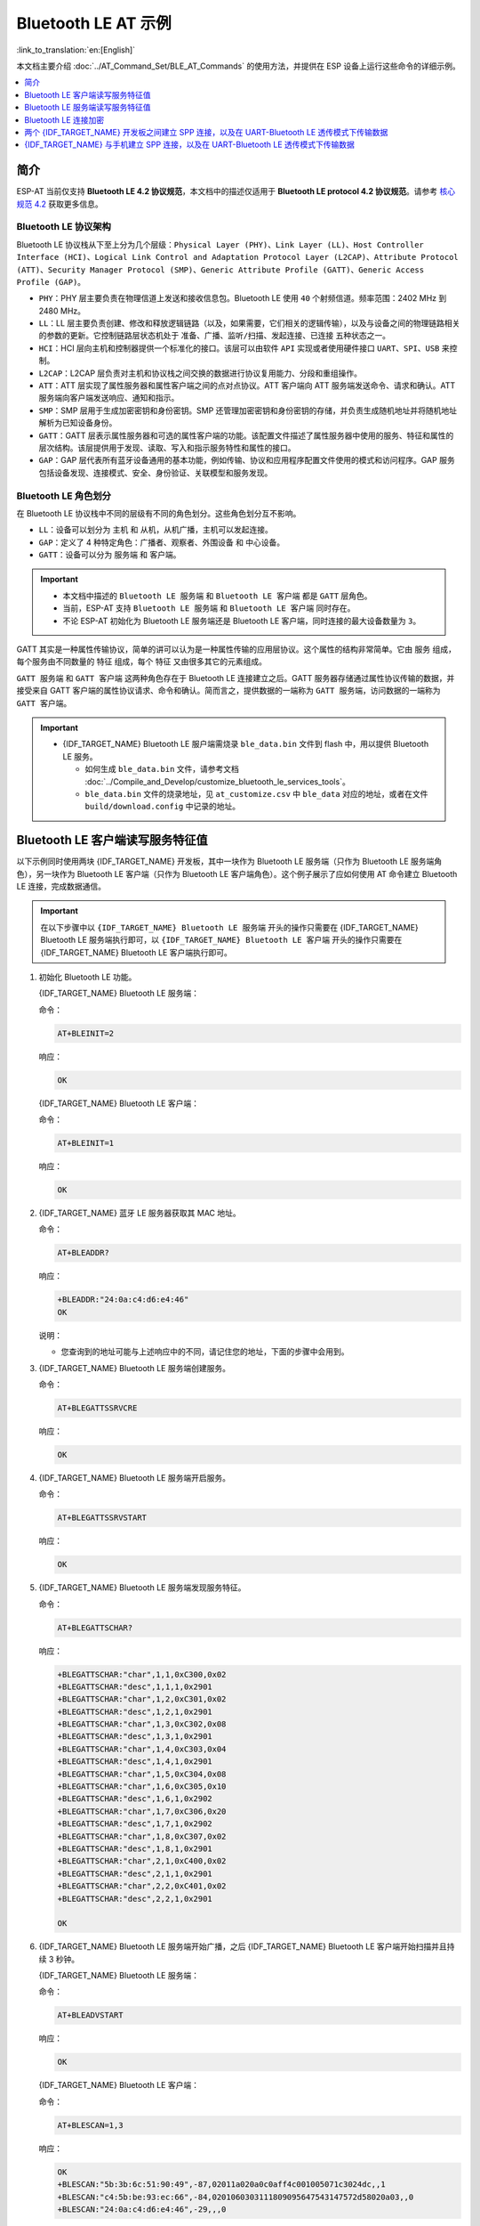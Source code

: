 Bluetooth LE AT 示例
=================================

:link_to_translation:`en:[English]`

本文档主要介绍 :doc:`../AT_Command_Set/BLE_AT_Commands` 的使用方法，并提供在 ESP 设备上运行这些命令的详细示例。

.. contents::
   :local:
   :depth: 1

简介
------------

ESP-AT 当前仅支持 **Bluetooth LE 4.2 协议规范**，本文档中的描述仅适用于 **Bluetooth LE protocol 4.2 协议规范**。请参考 `核心规范 4.2 <https://www.bluetooth.com/specifications/specs/core-specification-4-2/>`__ 获取更多信息。

Bluetooth LE 协议架构
^^^^^^^^^^^^^^^^^^^^^^^^^^^^^^^^^^^

Bluetooth LE 协议栈从下至上分为几个层级：``Physical Layer (PHY)``、``Link Layer (LL)``、``Host Controller Interface (HCI)``、``Logical Link Control and Adaptation Protocol Layer (L2CAP)``、``Attribute Protocol (ATT)``、``Security Manager Protocol (SMP)``、``Generic Attribute Profile (GATT)``、``Generic Access Profile (GAP)``。

- ``PHY``：PHY 层主要负责在物理信道上发送和接收信息包。Bluetooth LE 使用 ``40`` 个射频信道。频率范围：2402 MHz 到 2480 MHz。
- ``LL``：LL 层主要负责创建、修改和释放逻辑链路（以及，如果需要，它们相关的逻辑传输），以及与设备之间的物理链路相关的参数的更新。它控制链路层状态机处于 ``准备``、``广播``、``监听/扫描``、``发起连接``、``已连接`` 五种状态之一。
- ``HCI``：HCI 层向主机和控制器提供一个标准化的接口。该层可以由软件 ``API`` 实现或者使用硬件接口 ``UART``、``SPI``、``USB`` 来控制。
- ``L2CAP``：L2CAP 层负责对主机和协议栈之间交换的数据进行协议复用能力、分段和重组操作。
- ``ATT``：ATT 层实现了属性服务器和属性客户端之间的点对点协议。ATT 客户端向 ATT 服务端发送命令、请求和确认。ATT 服务端向客户端发送响应、通知和指示。
- ``SMP``：SMP 层用于生成加密密钥和身份密钥。SMP 还管理加密密钥和身份密钥的存储，并负责生成随机地址并将随机地址解析为已知设备身份。
- ``GATT``：GATT 层表示属性服务器和可选的属性客户端的功能。该配置文件描述了属性服务器中使用的服务、特征和属性的层次结构。该层提供用于发现、读取、写入和指示服务特性和属性的接口。
- ``GAP``：GAP 层代表所有蓝牙设备通用的基本功能，例如传输、协议和应用程序配置文件使用的模式和访问程序。GAP 服务包括设备发现、连接模式、安全、身份验证、关联模型和服务发现。

Bluetooth LE 角色划分
^^^^^^^^^^^^^^^^^^^^^^^^^^^^^

在 Bluetooth LE 协议栈中不同的层级有不同的角色划分。这些角色划分互不影响。

- ``LL``：设备可以划分为 ``主机`` 和 ``从机``，从机广播，主机可以发起连接。
- ``GAP``：定义了 4 种特定角色：``广播者``、``观察者``、``外围设备`` 和 ``中心设备``。
- ``GATT``：设备可以分为 ``服务端`` 和 ``客户端``。

.. Important::

  - 本文档中描述的 ``Bluetooth LE 服务端`` 和 ``Bluetooth LE 客户端`` 都是 ``GATT`` 层角色。
  - 当前，ESP-AT 支持 ``Bluetooth LE 服务端`` 和 ``Bluetooth LE 客户端`` 同时存在。
  - 不论 ESP-AT 初始化为 Bluetooth LE 服务端还是 Bluetooth LE 客户端，同时连接的最大设备数量为 ``3``。

GATT 其实是一种属性传输协议，简单的讲可以认为是一种属性传输的应用层协议。这个属性的结构非常简单。它由 ``服务`` 组成，每个服务由不同数量的 ``特征`` 组成，每个 ``特征`` 又由很多其它的元素组成。

``GATT 服务端`` 和 ``GATT 客户端`` 这两种角色存在于 Bluetooth LE 连接建立之后。GATT 服务器存储通过属性协议传输的数据，并接受来自 GATT 客户端的属性协议请求、命令和确认。简而言之，提供数据的一端称为 ``GATT 服务端``，访问数据的一端称为 ``GATT 客户端``。

.. Important::

  - {IDF_TARGET_NAME} Bluetooth LE 服户端需烧录 ``ble_data.bin`` 文件到 flash 中，用以提供 Bluetooth LE 服务。

    - 如何生成 ``ble_data.bin`` 文件，请参考文档 :doc:`../Compile_and_Develop/customize_bluetooth_le_services_tools`。
    - ``ble_data.bin`` 文件的烧录地址，见 ``at_customize.csv`` 中 ``ble_data`` 对应的地址，或者在文件 ``build/download.config`` 中记录的地址。

Bluetooth LE 客户端读写服务特征值
------------------------------------------

以下示例同时使用两块 {IDF_TARGET_NAME} 开发板，其中一块作为 Bluetooth LE 服务端（只作为 Bluetooth LE 服务端角色），另一块作为 Bluetooth LE 客户端（只作为 Bluetooth LE 客户端角色）。这个例子展示了应如何使用 AT 命令建立 Bluetooth LE 连接，完成数据通信。

.. Important::

  在以下步骤中以 ``{IDF_TARGET_NAME} Bluetooth LE 服务端`` 开头的操作只需要在 {IDF_TARGET_NAME} Bluetooth LE 服务端执行即可，以 ``{IDF_TARGET_NAME} Bluetooth LE 客户端`` 开头的操作只需要在 {IDF_TARGET_NAME} Bluetooth LE 客户端执行即可。

#. 初始化 Bluetooth LE 功能。

   {IDF_TARGET_NAME} Bluetooth LE 服务端：

   命令：

   .. code-block:: none

     AT+BLEINIT=2

   响应：
  
   .. code-block:: none

     OK

   {IDF_TARGET_NAME} Bluetooth LE 客户端：

   命令：

   .. code-block:: none

     AT+BLEINIT=1

   响应：
  
   .. code-block:: none

     OK

#. {IDF_TARGET_NAME} 蓝牙 LE 服务器获取其 MAC 地址。

   命令：

   .. code-block:: none

     AT+BLEADDR?

   响应：

   .. code-block:: none

     +BLEADDR:"24:0a:c4:d6:e4:46"
     OK

   说明：

   - 您查询到的地址可能与上述响应中的不同，请记住您的地址，下面的步骤中会用到。

#. {IDF_TARGET_NAME} Bluetooth LE 服务端创建服务。

   命令：

   .. code-block:: none

     AT+BLEGATTSSRVCRE

   响应：

   .. code-block:: none

     OK

#. {IDF_TARGET_NAME} Bluetooth LE 服务端开启服务。

   命令：

   .. code-block:: none

     AT+BLEGATTSSRVSTART

   响应：

   .. code-block:: none

     OK

#. {IDF_TARGET_NAME} Bluetooth LE 服务端发现服务特征。

   命令：

   .. code-block:: none

     AT+BLEGATTSCHAR?

   响应：

   .. code-block:: none

     +BLEGATTSCHAR:"char",1,1,0xC300,0x02
     +BLEGATTSCHAR:"desc",1,1,1,0x2901
     +BLEGATTSCHAR:"char",1,2,0xC301,0x02
     +BLEGATTSCHAR:"desc",1,2,1,0x2901
     +BLEGATTSCHAR:"char",1,3,0xC302,0x08
     +BLEGATTSCHAR:"desc",1,3,1,0x2901
     +BLEGATTSCHAR:"char",1,4,0xC303,0x04
     +BLEGATTSCHAR:"desc",1,4,1,0x2901
     +BLEGATTSCHAR:"char",1,5,0xC304,0x08
     +BLEGATTSCHAR:"char",1,6,0xC305,0x10
     +BLEGATTSCHAR:"desc",1,6,1,0x2902
     +BLEGATTSCHAR:"char",1,7,0xC306,0x20
     +BLEGATTSCHAR:"desc",1,7,1,0x2902
     +BLEGATTSCHAR:"char",1,8,0xC307,0x02
     +BLEGATTSCHAR:"desc",1,8,1,0x2901
     +BLEGATTSCHAR:"char",2,1,0xC400,0x02
     +BLEGATTSCHAR:"desc",2,1,1,0x2901
     +BLEGATTSCHAR:"char",2,2,0xC401,0x02
     +BLEGATTSCHAR:"desc",2,2,1,0x2901

     OK

#. {IDF_TARGET_NAME} Bluetooth LE 服务端开始广播，之后 {IDF_TARGET_NAME} Bluetooth LE 客户端开始扫描并且持续 3 秒钟。

   {IDF_TARGET_NAME} Bluetooth LE 服务端：

   命令：

   .. code-block:: none

     AT+BLEADVSTART

   响应：

   .. code-block:: none

     OK

   {IDF_TARGET_NAME} Bluetooth LE 客户端：

   命令：

   .. code-block:: none

     AT+BLESCAN=1,3

   响应：

   .. code-block:: none

     OK
     +BLESCAN:"5b:3b:6c:51:90:49",-87,02011a020a0c0aff4c001005071c3024dc,,1
     +BLESCAN:"c4:5b:be:93:ec:66",-84,0201060303111809095647543147572d58020a03,,0
     +BLESCAN:"24:0a:c4:d6:e4:46",-29,,,0

   说明：

   - 您的扫描结果可能与上述响应中的不同。

#. 建立 Bluetooth LE 连接。

   {IDF_TARGET_NAME} Bluetooth LE 客户端：

   命令：

   .. code-block:: none

     AT+BLECONN=0,"24:0a:c4:d6:e4:46"

   响应：

   .. code-block:: none

     +BLECONN:0,"24:0a:c4:d6:e4:46"
     
     OK

   说明：

   - 输入上述命令时，请使用您的 ESP Bluetooth LE 服务端地址。
   - 如果 Bluetooth LE 连接成功，则会提示 ``+BLECONN:0,"24:0a:c4:d6:e4:46``。
   - 如果 Bluetooth LE 连接失败，则会提示 ``+BLECONN:0,-1``。

#. {IDF_TARGET_NAME} Bluetooth LE 客户端发现服务。

   命令：

   .. code-block:: none

     AT+BLEGATTCPRIMSRV=0

   响应：

   .. code-block:: none

     +BLEGATTCPRIMSRV:0,1,0x1801,1
     +BLEGATTCPRIMSRV:0,2,0x1800,1
     +BLEGATTCPRIMSRV:0,3,0xA002,1
     +BLEGATTCPRIMSRV:0,4,0xA003,1

    OK

   说明：

   - {IDF_TARGET_NAME} Bluetooth LE 客户端查询服务的结果，比 {IDF_TARGET_NAME} Bluetooth LE 服户端查询服务的结果多两个默认服务（UUID: 0x1800 和 0x1801），这是正常现象。正因如此，对于同一服务，{IDF_TARGET_NAME} Bluetooth LE 客户端查询的 <srv_index> 值等于 {IDF_TARGET_NAME} Bluetooth LE 服户端查询的 <srv_index> 值 + 2。例如上述示例中的服务 0xA002，当前在 {IDF_TARGET_NAME} Bluetooth LE 客户端查询到的 <srv_index> 为 3，如果在 {IDF_TARGET_NAME} Bluetooth LE 服户端通过 :ref:`AT+BLEGATTSSRV? <cmd-GSSRV>` 命令查询，则 <srv_index> 为 1。

#. {IDF_TARGET_NAME} Bluetooth LE 客户端发现特征值。

   命令：

   .. code-block:: none

     AT+BLEGATTCCHAR=0,3

   响应：

   .. code-block:: none

     +BLEGATTCCHAR:"char",0,3,1,0xC300,0x02
     +BLEGATTCCHAR:"desc",0,3,1,1,0x2901
     +BLEGATTCCHAR:"char",0,3,2,0xC301,0x02
     +BLEGATTCCHAR:"desc",0,3,2,1,0x2901
     +BLEGATTCCHAR:"char",0,3,3,0xC302,0x08
     +BLEGATTCCHAR:"desc",0,3,3,1,0x2901
     +BLEGATTCCHAR:"char",0,3,4,0xC303,0x04
     +BLEGATTCCHAR:"desc",0,3,4,1,0x2901
     +BLEGATTCCHAR:"char",0,3,5,0xC304,0x08
     +BLEGATTCCHAR:"char",0,3,6,0xC305,0x10
     +BLEGATTCCHAR:"desc",0,3,6,1,0x2902
     +BLEGATTCCHAR:"char",0,3,7,0xC306,0x20
     +BLEGATTCCHAR:"desc",0,3,7,1,0x2902
     +BLEGATTCCHAR:"char",0,3,8,0xC307,0x02
     +BLEGATTCCHAR:"desc",0,3,8,1,0x2901
     
     OK

#. {IDF_TARGET_NAME} Bluetooth LE 客户端读取一个特征值。

   命令：

   .. code-block:: none

     AT+BLEGATTCRD=0,3,1

   响应：

   .. code-block:: none

     +BLEGATTCRD:0,1,0

     OK

   说明：

   - 请注意目标特征值必须要有读权限。
   - 如果 {IDF_TARGET_NAME} Bluetooth LE 客户端读取特征成功，{IDF_TARGET_NAME} Bluetooth LE 服务端则会提示 ``+READ:0,"7c:df:a1:b3:8d:de"``。

#. {IDF_TARGET_NAME} Bluetooth LE 客户端写一个特征值。

   命令：

   .. code-block:: none

     AT+BLEGATTCWR=0,3,3,,2

   响应：

   .. code-block:: none

     >

   符号 ``>`` 表示 AT 准备好接收串口数据，此时您可以输入数据，当数据长度达到参数 ``<length>`` 的值时，执行写入操作。

   .. code-block:: none

     OK

   说明：

   - 如果 {IDF_TARGET_NAME} Bluetooth LE 客户端写特征描述符成功，{IDF_TARGET_NAME} Bluetooth LE 服务端则会提示 ``+WRITE:<conn_index>,<srv_index>,<char_index>,[<desc_index>],<len>,<value>``。

#. Indicate 一个特征值。

   {IDF_TARGET_NAME} Bluetooth LE 客户端：

   命令：

   .. code-block:: none

     AT+BLEGATTCWR=0,3,7,1,2

   响应：

   .. code-block:: none

     >

   符号 ``>`` 表示 AT 准备好接收串口数据，此时您可以输入数据，当数据长度达到参数 ``<length>`` 的值时，执行写入操作。

   为了接收 {IDF_TARGET_NAME} Bluetooth LE 服务端发送过来的数据（通过 ``notify`` 方式或者 ``indicate`` 方式），{IDF_TARGET_NAME} Bluetooth LE 客户端需要提前向服务端注册。对于 ``notify`` 方式，需要写入值 ``0x0001``，对于 ``indicate`` 方式，需要写入值 ``0x0002``。在本例中写入 ``0x0002`` 来使用 ``indicate`` 方式。

   .. code-block:: none

     OK

   说明：

   - 如果 {IDF_TARGET_NAME} Bluetooth LE 客户端写特征描述符成功，{IDF_TARGET_NAME} Bluetooth LE 服务端则会提示 ``+WRITE:<conn_index>,<srv_index>,<char_index>,<desc_index>,<len>,<value>``。

   {IDF_TARGET_NAME} Bluetooth LE 服务端：

   命令：

   .. code-block:: none

     AT+BLEGATTSIND=0,1,7,3

   响应：

   .. code-block:: none

     >

   符号 ``>`` 表示 AT 准备好接收串口数据，此时您可以输入数据，当数据长度达到参数 ``<length>`` 的值时，执行 indicate 操作。

   .. code-block:: none

     OK

   说明：

   - 如果 {IDF_TARGET_NAME} Bluetooth LE 客户端接收到 indication, 则会提示 ``+INDICATE:<conn_index>,<srv_index>,<char_index>,<len>,<value>``。
   - 对于同一服务，{IDF_TARGET_NAME} Bluetooth LE 客户端的 <srv_index> 值等于 {IDF_TARGET_NAME} Bluetooth LE 服户端的 <srv_index> 值 + 2，这是正常现象。
   - 对于服务中特征的权限，您可参考文档 :doc:`../Compile_and_Develop/How_to_customize_BLE_services`。

Bluetooth LE 服务端读写服务特征值
------------------------------------------

以下示例同时使用两块 {IDF_TARGET_NAME} 开发板，其中一块作为 Bluetooth LE 服务端（只作为 Bluetooth LE 服务端角色），另一块作为 Bluetooth LE 客户端（只作为 Bluetooth LE 客户端角色）。这个例子展示了应如何建立 Bluetooth LE 连接，以及服务端读写服务特征值和客户端设置，notify 服务特征值。

.. Important::
  步骤中以 ``{IDF_TARGET_NAME} Bluetooth LE 服务端`` 开头的操作只需要在 {IDF_TARGET_NAME} Bluetooth LE 服务端执行即可，以 ``{IDF_TARGET_NAME} Bluetooth LE 客户端`` 开头的操作只需要在 {IDF_TARGET_NAME} Bluetooth LE 客户端执行即可。

#. 初始化 Bluetooth LE 功能。

   {IDF_TARGET_NAME} Bluetooth LE 服务端：

   命令：

   .. code-block:: none

     AT+BLEINIT=2

   响应：

   .. code-block:: none

     OK

   {IDF_TARGET_NAME} Bluetooth LE 客户端：
  
   命令：

   .. code-block:: none

     AT+BLEINIT=1

   响应：

   .. code-block:: none

     OK

#. {IDF_TARGET_NAME} Bluetooth LE 服务端创建服务。

   命令：

   .. code-block:: none

     AT+BLEGATTSSRVCRE

   响应：

   .. code-block:: none

     OK

#. {IDF_TARGET_NAME} Bluetooth LE 服务端开启服务。

   命令：

   .. code-block:: none

     AT+BLEGATTSSRVSTART

   响应：

   .. code-block:: none

     OK

#. {IDF_TARGET_NAME} 蓝牙 LE 服务器获取其 MAC 地址。

   命令：

   .. code-block:: none

     AT+BLEADDR?

   响应：

   .. code-block:: none

     +BLEADDR:"24:0a:c4:d6:e4:46"
     OK

   说明：

   - 您查询到的地址可能与上述响应中的不同，请记住您的地址，下面的步骤中会用到。

#. 设置 Bluetooth LE 广播数据。

   命令：

   .. code-block:: none

     AT+BLEADVDATA="0201060A09457370726573736966030302A0"

   响应：

   .. code-block:: none

     OK

#. {IDF_TARGET_NAME} Bluetooth LE 服务端开始广播。

   命令：

   .. code-block:: none

     AT+BLEADVSTART

   响应：

   .. code-block:: none

     OK

#. {IDF_TARGET_NAME} Bluetooth LE 客户端创建服务。

   命令：

   .. code-block:: none

     AT+BLEGATTSSRVCRE

   响应：

   .. code-block:: none

     OK

#. {IDF_TARGET_NAME} Bluetooth LE 客户端开启服务。

   命令：

   .. code-block:: none

     AT+BLEGATTSSRVSTART

   响应：

   .. code-block:: none

     OK

#. {IDF_TARGET_NAME} Bluetooth LE 客户端获取 Bluetooth LE 地址。

   命令：

   .. code-block:: none

     AT+BLEADDR?

   响应：

   .. code-block:: none

     +BLEADDR:"24:0a:c4:03:a7:4e"
     OK

   说明：

   - 您查询到的地址可能与上述响应中的不同，请记住您的地址，下面的步骤中会用到。

#. {IDF_TARGET_NAME} Bluetooth LE 客户端开始扫描，持续 3 秒。

   命令：

   .. code-block:: none

     AT+BLESCAN=1,3

   响应：

   .. code-block:: none

     OK
     +BLESCAN:"24:0a:c4:d6:e4:46",-78,0201060a09457370726573736966030302a0,,0
     +BLESCAN:"45:03:cb:ac:aa:a0",-62,0201060aff4c001005441c61df7d,,1
     +BLESCAN:"24:0a:c4:d6:e4:46",-26,0201060a09457370726573736966030302a0,,0

   说明：

   - 您的扫描结果可能与上述响应中的不同。

#. 建立 the Bluetooth LE 连接。

   {IDF_TARGET_NAME} Bluetooth LE 客户端：

   命令：

   .. code-block:: none

     AT+BLECONN=0,"24:0a:c4:d6:e4:46"

   响应：

   .. code-block:: none

     +BLECONN:0,"24:0a:c4:d6:e4:46"
     
     OK

   说明：

   - 输入上述命令时，请使用您的 ESP Bluetooth LE 服务端地址。
   - 如果 Bluetooth LE 连接成功，则会提示 ``+BLECONN:0,"24:0a:c4:d6:e4:46``。
   - 如果 Bluetooth LE 连接失败，则会提示 ``+BLECONN:0,-1``。

  {IDF_TARGET_NAME} Bluetooth LE 服务端：

   命令：

   .. code-block:: none

     AT+BLECONN=0,"24:0a:c4:03:a7:4e"

   响应：

   .. code-block:: none
     
     +BLECONN:0,"24:0a:c4:03:a7:4e"

     OK

   说明：

   - 输入上述命令时，请使用您的 ESP Bluetooth LE 客户端地址。
   - 如果 Bluetooth LE 连接成功，则会提示 ``OK``，不会提示 ``+BLECONN:0,"24:0a:c4:03:a7:4e``。
   - 如果 Bluetooth LE 连接失败，则会提示 ``ERROR``，不会提示 ``+BLECONN:0,-1``。

#. {IDF_TARGET_NAME} Bluetooth LE 客户端查询本地服务。

   命令：

   .. code-block:: none

     AT+BLEGATTSSRV?

   响应：

   .. code-block:: none

     +BLEGATTSSRV:1,1,0xA002,1
     +BLEGATTSSRV:2,1,0xA003,1
     
     OK

#. {IDF_TARGET_NAME} Bluetooth LE 客户端发现本地特征。

   命令：

   .. code-block:: none

     AT+BLEGATTSCHAR?

   响应：

   .. code-block:: none

     +BLEGATTSCHAR:"char",1,1,0xC300,0x02
     +BLEGATTSCHAR:"desc",1,1,1,0x2901
     +BLEGATTSCHAR:"char",1,2,0xC301,0x02
     +BLEGATTSCHAR:"desc",1,2,1,0x2901
     +BLEGATTSCHAR:"char",1,3,0xC302,0x08
     +BLEGATTSCHAR:"desc",1,3,1,0x2901
     +BLEGATTSCHAR:"char",1,4,0xC303,0x04
     +BLEGATTSCHAR:"desc",1,4,1,0x2901
     +BLEGATTSCHAR:"char",1,5,0xC304,0x08
     +BLEGATTSCHAR:"char",1,6,0xC305,0x10
     +BLEGATTSCHAR:"desc",1,6,1,0x2902
     +BLEGATTSCHAR:"char",1,7,0xC306,0x20
     +BLEGATTSCHAR:"desc",1,7,1,0x2902
     +BLEGATTSCHAR:"char",1,8,0xC307,0x02
     +BLEGATTSCHAR:"desc",1,8,1,0x2901
     +BLEGATTSCHAR:"char",2,1,0xC400,0x02
     +BLEGATTSCHAR:"desc",2,1,1,0x2901
     +BLEGATTSCHAR:"char",2,2,0xC401,0x02
     +BLEGATTSCHAR:"desc",2,2,1,0x2901

     OK

#. {IDF_TARGET_NAME} Bluetooth LE 服务端发现对端服务。

   命令：

   .. code-block:: none

     AT+BLEGATTCPRIMSRV=0

   响应：

   .. code-block:: none

     +BLEGATTCPRIMSRV:0,1,0x1801,1
     +BLEGATTCPRIMSRV:0,2,0x1800,1
     +BLEGATTCPRIMSRV:0,3,0xA002,1
     +BLEGATTCPRIMSRV:0,4,0xA003,1

    OK

   说明：

   - {IDF_TARGET_NAME} Bluetooth LE 服务端查询服务的结果，比 {IDF_TARGET_NAME} Bluetooth LE 客户端查询服务的结果多两个默认服务（UUID: 0x1800 和 0x1801）。正因如此，对于同一服务，{IDF_TARGET_NAME} Bluetooth LE 服务端查询的 <srv_index> 值等于 {IDF_TARGET_NAME} Bluetooth LE 客户端查询的 <srv_index> 值 + 2。例如，上述示例中的服务 0xA002，当前在 {IDF_TARGET_NAME} Bluetooth LE 服务端查询到的 <srv_index> 为 3，如果在 {IDF_TARGET_NAME} Bluetooth LE 服务端通过 :ref:`AT+BLEGATTSSRV? <cmd-GSSRV>` 命令查询，则 <srv_index> 为 1。

#. {IDF_TARGET_NAME} Bluetooth LE 服务端发现对端特征。

   命令：

   .. code-block:: none

     AT+BLEGATTCCHAR=0,3

   响应：

   .. code-block:: none

     +BLEGATTCCHAR:"char",0,3,1,0xC300,0x02
     +BLEGATTCCHAR:"desc",0,3,1,1,0x2901
     +BLEGATTCCHAR:"char",0,3,2,0xC301,0x02
     +BLEGATTCCHAR:"desc",0,3,2,1,0x2901
     +BLEGATTCCHAR:"char",0,3,3,0xC302,0x08
     +BLEGATTCCHAR:"desc",0,3,3,1,0x2901
     +BLEGATTCCHAR:"char",0,3,4,0xC303,0x04
     +BLEGATTCCHAR:"desc",0,3,4,1,0x2901
     +BLEGATTCCHAR:"char",0,3,5,0xC304,0x08
     +BLEGATTCCHAR:"char",0,3,6,0xC305,0x10
     +BLEGATTCCHAR:"desc",0,3,6,1,0x2902
     +BLEGATTCCHAR:"char",0,3,7,0xC306,0x20
     +BLEGATTCCHAR:"desc",0,3,7,1,0x2902
     +BLEGATTCCHAR:"char",0,3,8,0xC307,0x02
     +BLEGATTCCHAR:"desc",0,3,8,1,0x2901
     
     OK

#. {IDF_TARGET_NAME} Bluetooth LE 客户端设置服务特征值。

   选择支持写操作的服务特征（characteristic）去设置服务特征值。

   命令：

   .. code-block:: none

     AT+BLEGATTSSETATTR=1,8,,1

   响应：

   .. code-block:: none

     >

   命令：

   .. code-block:: none

     写入一个字节 ``9``

   响应：

   .. code-block:: none

     OK

#. {IDF_TARGET_NAME} Bluetooth LE 服务端读服务特征值。

   命令：

   .. code-block:: none

     AT+BLEGATTCRD=0,3,8,

   响应：

   .. code-block:: none

     +BLEGATTCRD:0,1,9

     OK

#. {IDF_TARGET_NAME} Bluetooth LE 服务端写服务特征值。

   选择支持写操作的服务特性写入特性。

   命令：

   .. code-block:: none

     AT+BLEGATTCWR=0,3,6,1,2

   响应：

   .. code-block:: none

     >
  
   命令：

   .. code-block:: none

     写入2个字节 ``12``

   响应：

   .. code-block:: none

     OK

   说明：

   - 如果 Bluetooth LE 服务端写服务特征值成功后，Bluetooth LE 客户端则会提示 ``+WRITE:0,1,6,1,2,12``。

#. {IDF_TARGET_NAME} Bluetooth LE 客户端 notify 服务特征值

   命令：

   .. code-block:: none

     AT+BLEGATTSNTFY=0,1,6,10

   响应：

   .. code-block:: none

     >

   命令：

   .. code-block:: none

     写入 ``1234567890`` 10个字节

   响应：

   .. code-block:: none

     OK

   说明：

   - 如果 {IDF_TARGET_NAME} Bluetooth LE 客户端 notify 服务特征值给服务端成功，Bluetooth LE 服务端则会提示 ``+NOTIFY:0,3,6,10,1234567890``。

Bluetooth LE 连接加密
----------------------------------

以下示例同时使用两块 {IDF_TARGET_NAME} 开发板，其中一块作为 Bluetooth LE 服务端（只作为 Bluetooth LE 服务端角色），另一块作为 Bluetooth LE 客户端（只作为 Bluetooth LE 客户端角色）。这个例子展示了怎样加密 Bluetooth LE 连接。

.. Important::

  - 在以下步骤中以 ``{IDF_TARGET_NAME} Bluetooth LE 服务端`` 开头的操作只需要在 {IDF_TARGET_NAME} Bluetooth LE 服务端执行即可，以 ``{IDF_TARGET_NAME} Bluetooth LE 客户端`` 开头的操作只需要在 {IDF_TARGET_NAME} Bluetooth LE 客户端执行即可。
  - ``加密`` 和 ``绑定`` 是两个不同的概念。``绑定`` 只是加密成功后在本地存储了一个长期的密钥。
  - ESP-AT 最多允许绑定 ``10`` 个设备。

#. 初始化 Bluetooth LE 功能。

   {IDF_TARGET_NAME} Bluetooth LE 服务端：

   命令：

   .. code-block:: none

     AT+BLEINIT=2

   响应：
  
   .. code-block:: none

     OK

   {IDF_TARGET_NAME} Bluetooth LE 客户端：

   命令：

   .. code-block:: none

     AT+BLEINIT=1

   响应：
  
   .. code-block:: none

     OK

#. {IDF_TARGET_NAME} Bluetooth LE 服务端获取 Bluetooth LE 地址。

   命令：

   .. code-block:: none

     AT+BLEADDR?

   响应：

   .. code-block:: none

     +BLEADDR:"24:0a:c4:d6:e4:46"
     OK

   说明：

   - 您查询到的地址可能与上述响应中的不同，请记住您的地址，下面的步骤中会用到。

#. {IDF_TARGET_NAME} Bluetooth LE 服务端创建服务。

   命令：

   .. code-block:: none

     AT+BLEGATTSSRVCRE

   响应：

   .. code-block:: none

     OK

#. {IDF_TARGET_NAME} Bluetooth LE 服务端开启服务。

   命令：

   .. code-block:: none

     AT+BLEGATTSSRVSTART

   响应：

   .. code-block:: none

     OK

#. {IDF_TARGET_NAME} Bluetooth LE 服务端发现服务特征。

   命令：

   .. code-block:: none

     AT+BLEGATTSCHAR?

   响应：

   .. code-block:: none

     +BLEGATTSCHAR:"char",1,1,0xC300,0x02
     +BLEGATTSCHAR:"desc",1,1,1,0x2901
     +BLEGATTSCHAR:"char",1,2,0xC301,0x02
     +BLEGATTSCHAR:"desc",1,2,1,0x2901
     +BLEGATTSCHAR:"char",1,3,0xC302,0x08
     +BLEGATTSCHAR:"desc",1,3,1,0x2901
     +BLEGATTSCHAR:"char",1,4,0xC303,0x04
     +BLEGATTSCHAR:"desc",1,4,1,0x2901
     +BLEGATTSCHAR:"char",1,5,0xC304,0x08
     +BLEGATTSCHAR:"char",1,6,0xC305,0x10
     +BLEGATTSCHAR:"desc",1,6,1,0x2902
     +BLEGATTSCHAR:"char",1,7,0xC306,0x20
     +BLEGATTSCHAR:"desc",1,7,1,0x2902
     +BLEGATTSCHAR:"char",1,8,0xC307,0x02
     +BLEGATTSCHAR:"desc",1,8,1,0x2901
     +BLEGATTSCHAR:"char",2,1,0xC400,0x02
     +BLEGATTSCHAR:"desc",2,1,1,0x2901
     +BLEGATTSCHAR:"char",2,2,0xC401,0x02
     +BLEGATTSCHAR:"desc",2,2,1,0x2901

     OK

#. {IDF_TARGET_NAME} Bluetooth LE 服务端开始广播，之后 {IDF_TARGET_NAME} Bluetooth LE 客户端开始扫描并且持续 3 秒钟。

   {IDF_TARGET_NAME} Bluetooth LE 服务端：

   命令：

   .. code-block:: none

     AT+BLEADVSTART

   响应：

   .. code-block:: none

     OK

   {IDF_TARGET_NAME} Bluetooth LE 客户端：

   命令：

   .. code-block:: none

     AT+BLESCAN=1,3

   响应：

   .. code-block:: none

     OK
     +BLESCAN:"5b:3b:6c:51:90:49",-87,02011a020a0c0aff4c001005071c3024dc,,1
     +BLESCAN:"c4:5b:be:93:ec:66",-84,0201060303111809095647543147572d58020a03,,0
     +BLESCAN:"24:0a:c4:d6:e4:46",-29,,,0

   说明：

   - 您的扫描结果可能与上述响应中的不同。

#. 建立 Bluetooth LE 连接。

   {IDF_TARGET_NAME} Bluetooth LE 客户端：

   命令：

   .. code-block:: none

     AT+BLECONN=0,"24:0a:c4:d6:e4:46"

   响应：

   .. code-block:: none

     +BLECONN:0,"24:0a:c4:d6:e4:46"
     
     OK

   说明：

   - 输入上述命令时，请使用您的 ESP Bluetooth LE 服务端地址。
   - 如果 Bluetooth LE 连接成功，则会提示 ``+BLECONN:0,"24:0a:c4:d6:e4:46``。
   - 如果 Bluetooth LE 连接失败，则会提示 ``+BLECONN:0,-1``。

#. {IDF_TARGET_NAME} Bluetooth LE 客户端发现服务。

   命令：

   .. code-block:: none

     AT+BLEGATTCPRIMSRV=0

   响应：

   .. code-block:: none

     +BLEGATTCPRIMSRV:0,1,0x1801,1
     +BLEGATTCPRIMSRV:0,2,0x1800,1
     +BLEGATTCPRIMSRV:0,3,0xA002,1
     +BLEGATTCPRIMSRV:0,4,0xA003,1

    OK

   说明：

   - {IDF_TARGET_NAME} Bluetooth LE 客户端查询服务的结果，比 {IDF_TARGET_NAME} Bluetooth LE 服户端查询服务的结果多两个默认服务（UUID: 0x1800 和 0x1801），这是正常现象。正因如此，对于同一服务，{IDF_TARGET_NAME} Bluetooth LE 客户端查询的 <srv_index> 值等于 {IDF_TARGET_NAME} Bluetooth LE 服户端查询的 <srv_index> 值 + 2。例如上述示例中的服务 0xA002，当前在 {IDF_TARGET_NAME} Bluetooth LE 客户端查询到的 <srv_index> 为 3，如果在 {IDF_TARGET_NAME} Bluetooth LE 服户端通过 :ref:`AT+BLEGATTSSRV? <cmd-GSSRV>` 命令查询，则 <srv_index> 为 1。

#. {IDF_TARGET_NAME} Bluetooth LE 客户端发现特征值。

   命令：

   .. code-block:: none

     AT+BLEGATTCCHAR=0,3

   响应：

   .. code-block:: none

     +BLEGATTCCHAR:"char",0,3,1,0xC300,0x02
     +BLEGATTCCHAR:"desc",0,3,1,1,0x2901
     +BLEGATTCCHAR:"char",0,3,2,0xC301,0x02
     +BLEGATTCCHAR:"desc",0,3,2,1,0x2901
     +BLEGATTCCHAR:"char",0,3,3,0xC302,0x08
     +BLEGATTCCHAR:"desc",0,3,3,1,0x2901
     +BLEGATTCCHAR:"char",0,3,4,0xC303,0x04
     +BLEGATTCCHAR:"desc",0,3,4,1,0x2901
     +BLEGATTCCHAR:"char",0,3,5,0xC304,0x08
     +BLEGATTCCHAR:"char",0,3,6,0xC305,0x10
     +BLEGATTCCHAR:"desc",0,3,6,1,0x2902
     +BLEGATTCCHAR:"char",0,3,7,0xC306,0x20
     +BLEGATTCCHAR:"desc",0,3,7,1,0x2902
     +BLEGATTCCHAR:"char",0,3,8,0xC307,0x02
     +BLEGATTCCHAR:"desc",0,3,8,1,0x2901
     
     OK

#. 设置加密参数。设置 ``auth_req`` 为 ``SC_MITM_BOND``，服务端的 ``iocap`` 为 ``KeyboardOnly``，客户端的 ``iocap`` 为 ``KeyboardDisplay``，``key_size`` 为 ``16``，``init_key`` 为 ``3``, ``rsp_key`` 为 ``3``。

   {IDF_TARGET_NAME} Bluetooth LE 服务端：

   命令：

   .. code-block:: none

     AT+BLESECPARAM=13,2,16,3,3

   响应：

   .. code-block:: none

     OK

   {IDF_TARGET_NAME} Bluetooth LE 客户端：

   命令：

   .. code-block:: none

     AT+BLESECPARAM=13,4,16,3,3

   响应：

   .. code-block:: none

     OK

   说明：

   - 在本例中，{IDF_TARGET_NAME} Bluetooth LE 服务端输入配对码，{IDF_TARGET_NAME} Bluetooth LE 客户端显示配对码。
   - ESP-AT 支持 ``Legacy Pairing`` 和 ``Secure Connections`` 两种加密方式，但后者有更高级别的优先级。如果对端也支持 ``Secure Connections``，则会采用 ``Secure Connections`` 方式加密。

#. {IDF_TARGET_NAME} Bluetooth LE 客户端发起加密请求。

   命令：

   .. code-block:: none

     AT+BLEENC=0,3

   响应：

   .. code-block:: none

     OK

   说明：

   如果 {IDF_TARGET_NAME} Bluetooth LE 服务端成功接收到加密请求，{IDF_TARGET_NAME} Bluetooth LE 服务端则会提示 ``+BLESECREQ:0``。

#. {IDF_TARGET_NAME} Bluetooth LE 服务端响应配对请求。

   命令：

   .. code-block:: none

     AT+BLEENCRSP=0,1

   响应：

   .. code-block:: none

     OK

   说明：

   - 如果 {IDF_TARGET_NAME} Bluetooth LE 客户端成功收到配对响应，则 {IDF_TARGET_NAME} Bluetooth LE 客户端将会产生一个 6 位的配对码。
   - 在本例中，{IDF_TARGET_NAME} Bluetooth LE 客户端则会提示 ``+BLESECNTFYKEY:0,793718``。配对码为 ``793718``。

#. {IDF_TARGET_NAME} Bluetooth LE 客户端回复配对码。

   命令：

   .. code-block:: none

     AT+BLEKEYREPLY=0,793718

   响应：

   .. code-block:: none

     OK

   执行这个命令之后，在 {IDF_TARGET_NAME} Bluetooth LE 服务端和 {IDF_TARGET_NAME} Bluetooth LE 客户端会有一些对应信息提示。

   {IDF_TARGET_NAME} Bluetooth LE 服务端：

   .. code-block:: none

     +BLESECKEYTYPE:0,16
     +BLESECKEYTYPE:0,1
     +BLESECKEYTYPE:0,32
     +BLESECKEYTYPE:0,2
     +BLEAUTHCMPL:0,0

   {IDF_TARGET_NAME} Bluetooth LE 客户端：

   .. code-block:: none

     +BLESECNTFYKEY:0,793718
     +BLESECKEYTYPE:0,2
     +BLESECKEYTYPE:0,16
     +BLESECKEYTYPE:0,1
     +BLESECKEYTYPE:0,32
     +BLEAUTHCMPL:0,0

   您可以忽略以 ``+BLESECKEYTYPE`` 开头的信息。信息 ``+BLEAUTHCMPL:0,0`` 中的第二个参数为 ``0`` 表示加密成功，为 ``1`` 表示加密失败。

两个 {IDF_TARGET_NAME} 开发板之间建立 SPP 连接，以及在 UART-Bluetooth LE 透传模式下传输数据
-----------------------------------------------------------------------------------------------------

以下示例同时使用两块 {IDF_TARGET_NAME} 开发板，其中一块作为 Bluetooth LE 服务端（只作为 Bluetooth LE 服务端角色），另一块作为 Bluetooth LE 客户端（只作为 Bluetooth LE 客户端角色）。这个例子展示了应如何建立 Bluetooth LE 连接，以及建立透传通信 Bluetooth LE SPP (Serial Port Profile, UART-Bluetooth LE 透传模式)。

.. Important::

  在以下步骤中以 ``{IDF_TARGET_NAME} Bluetooth LE 服务端`` 开头的操作只需要在 {IDF_TARGET_NAME} Bluetooth LE 服务端执行即可，以 ``{IDF_TARGET_NAME} Bluetooth LE 客户端`` 开头的操作只需要在 {IDF_TARGET_NAME} Bluetooth LE 客户端执行即可。

#. 初始化 Bluetooth LE 功能。

   {IDF_TARGET_NAME} Bluetooth LE 服务端：

   命令：

   .. code-block:: none

     AT+BLEINIT=2

   响应：

   .. code-block:: none

     OK

   {IDF_TARGET_NAME} Bluetooth LE 客户端：
  
   命令：

   .. code-block:: none

     AT+BLEINIT=1

   响应：

   .. code-block:: none

     OK

#. {IDF_TARGET_NAME} Bluetooth LE 服务端创建服务。

   命令：

   .. code-block:: none

     AT+BLEGATTSSRVCRE

   响应：

   .. code-block:: none

     OK

#. {IDF_TARGET_NAME} Bluetooth LE 服务端开启服务。

   命令：

   .. code-block:: none

     AT+BLEGATTSSRVSTART

   响应：

   .. code-block:: none

     OK

#. {IDF_TARGET_NAME} 蓝牙 LE 服务器获取其 MAC 地址。

   命令：

   .. code-block:: none

     AT+BLEADDR?

   响应：

   .. code-block:: none

     +BLEADDR:"24:0a:c4:d6:e4:46"
     OK

   说明：

   - 您查询到的地址可能与上述响应中的不同，请记住您的地址，下面的步骤中会用到。

#. 设置 Bluetooth LE 广播数据。

   命令：

   .. code-block:: none

     AT+BLEADVDATA="0201060A09457370726573736966030302A0"

   响应：

   .. code-block:: none

     OK

#. {IDF_TARGET_NAME} Bluetooth LE 服务端开始广播。

   命令：

   .. code-block:: none

     AT+BLEADVSTART

   响应：

   .. code-block:: none

     OK

#. {IDF_TARGET_NAME} Bluetooth LE 客户端开始扫描，持续 3 秒。

   命令：

   .. code-block:: none

     AT+BLESCAN=1,3

   响应：

   .. code-block:: none

     OK
     +BLESCAN:"24:0a:c4:d6:e4:46",-78,0201060a09457370726573736966030302a0,,0
     +BLESCAN:"45:03:cb:ac:aa:a0",-62,0201060aff4c001005441c61df7d,,1
     +BLESCAN:"24:0a:c4:d6:e4:46",-26,0201060a09457370726573736966030302a0,,0

   说明：

   - 您的扫描结果可能与上述响应中的不同。

#. 建立 the Bluetooth LE 连接。

   {IDF_TARGET_NAME} Bluetooth LE 客户端：

   命令：

   .. code-block:: none

     AT+BLECONN=0,"24:0a:c4:d6:e4:46"

   响应：

   .. code-block:: none

     +BLECONN:0,"24:0a:c4:d6:e4:46"
     
     OK

   说明：

   - 输入上述命令时，请使用您的 ESP Bluetooth LE 服务端地址。
   - 如果 Bluetooth LE 连接成功，则会提示 ``+BLECONN:0,"24:0a:c4:d6:e4:46``。
   - 如果 Bluetooth LE 连接失败，则会提示 ``+BLECONN:0,-1``。

#. {IDF_TARGET_NAME} Bluetooth LE 服务端查询服务。

   命令：

   .. code-block:: none

     AT+BLEGATTSSRV?

   响应：

   .. code-block:: none

     +BLEGATTSSRV:1,1,0xA002,1
     +BLEGATTSSRV:2,1,0xA003,1
     
     OK

#. {IDF_TARGET_NAME} Bluetooth LE 服务端发现特征。

   命令：

   .. code-block:: none

     AT+BLEGATTSCHAR?

   响应：

   .. code-block:: none

     +BLEGATTSCHAR:"char",1,1,0xC300,0x02
     +BLEGATTSCHAR:"desc",1,1,1,0x2901
     +BLEGATTSCHAR:"char",1,2,0xC301,0x02
     +BLEGATTSCHAR:"desc",1,2,1,0x2901
     +BLEGATTSCHAR:"char",1,3,0xC302,0x08
     +BLEGATTSCHAR:"desc",1,3,1,0x2901
     +BLEGATTSCHAR:"char",1,4,0xC303,0x04
     +BLEGATTSCHAR:"desc",1,4,1,0x2901
     +BLEGATTSCHAR:"char",1,5,0xC304,0x08
     +BLEGATTSCHAR:"char",1,6,0xC305,0x10
     +BLEGATTSCHAR:"desc",1,6,1,0x2902
     +BLEGATTSCHAR:"char",1,7,0xC306,0x20
     +BLEGATTSCHAR:"desc",1,7,1,0x2902
     +BLEGATTSCHAR:"char",1,8,0xC307,0x02
     +BLEGATTSCHAR:"desc",1,8,1,0x2901
     +BLEGATTSCHAR:"char",2,1,0xC400,0x02
     +BLEGATTSCHAR:"desc",2,1,1,0x2901
     +BLEGATTSCHAR:"char",2,2,0xC401,0x02
     +BLEGATTSCHAR:"desc",2,2,1,0x2901

     OK

#. {IDF_TARGET_NAME} Bluetooth LE 客户端发现服务。

   命令：

   .. code-block:: none

     AT+BLEGATTCPRIMSRV=0

   响应：

   .. code-block:: none

     +BLEGATTCPRIMSRV:0,1,0x1801,1
     +BLEGATTCPRIMSRV:0,2,0x1800,1
     +BLEGATTCPRIMSRV:0,3,0xA002,1
     +BLEGATTCPRIMSRV:0,4,0xA003,1

    OK

   说明：

   - {IDF_TARGET_NAME} Bluetooth LE 客户端查询服务的结果，比 {IDF_TARGET_NAME} Bluetooth LE 服户端查询服务的结果多两个默认服务（UUID: 0x1800 和 0x1801），这是正常现象。正因如此，对于同一服务，{IDF_TARGET_NAME} Bluetooth LE 客户端查询的 <srv_index> 值等于 {IDF_TARGET_NAME} Bluetooth LE 服户端查询的 <srv_index> 值 + 2。例如，上述示例中的服务 0xA002，当前在 {IDF_TARGET_NAME} Bluetooth LE 客户端查询到的 <srv_index> 为 3，如果在 {IDF_TARGET_NAME} Bluetooth LE 服户端通过 :ref:`AT+BLEGATTSSRV? <cmd-GSSRV>` 命令查询，则 <srv_index> 为 1。

#. {IDF_TARGET_NAME} Bluetooth LE 客户端发现特征。

   命令：

   .. code-block:: none

     AT+BLEGATTCCHAR=0,3

   响应：

   .. code-block:: none

     +BLEGATTCCHAR:"char",0,3,1,0xC300,0x02
     +BLEGATTCCHAR:"desc",0,3,1,1,0x2901
     +BLEGATTCCHAR:"char",0,3,2,0xC301,0x02
     +BLEGATTCCHAR:"desc",0,3,2,1,0x2901
     +BLEGATTCCHAR:"char",0,3,3,0xC302,0x08
     +BLEGATTCCHAR:"desc",0,3,3,1,0x2901
     +BLEGATTCCHAR:"char",0,3,4,0xC303,0x04
     +BLEGATTCCHAR:"desc",0,3,4,1,0x2901
     +BLEGATTCCHAR:"char",0,3,5,0xC304,0x08
     +BLEGATTCCHAR:"char",0,3,6,0xC305,0x10
     +BLEGATTCCHAR:"desc",0,3,6,1,0x2902
     +BLEGATTCCHAR:"char",0,3,7,0xC306,0x20
     +BLEGATTCCHAR:"desc",0,3,7,1,0x2902
     +BLEGATTCCHAR:"char",0,3,8,0xC307,0x02
     +BLEGATTCCHAR:"desc",0,3,8,1,0x2901
     
     OK

#. {IDF_TARGET_NAME} Bluetooth LE 客户端配置 Bluetooth LE SPP。

   选择支持写操作的服务特征（characteristic）作为写通道发送数据，选择支持 notify 或者 indicate 的 characteristic 作为读通道接收数据。

   命令：

   .. code-block:: none

     AT+BLESPPCFG=1,3,5,3,7

   响应：

   .. code-block:: none

     OK

#. {IDF_TARGET_NAME} Bluetooth LE 客户端使能 Bluetooth LE SPP。

   命令：

   .. code-block:: none

     AT+BLESPP

   响应：

   .. code-block:: none

     OK

     >

   上述响应表示 AT 已经进入 Bluetooth LE SPP 模式，可以进行数据的发送和接收。

   说明：

   - {IDF_TARGET_NAME} Bluetooth LE 客户端开启 Bluetooth LE SPP 透传模式后，串口收到的数据会通过 Bluetooth LE 传输到 {IDF_TARGET_NAME} Bluetooth LE 服务端。

#. {IDF_TARGET_NAME} Bluetooth LE 服务端配置 Bluetooth LE SPP。

   选择支持 notify 或者 indicate 的 characteristic 作为写通道发送数据，选择支持写操作的 characteristic 作为读通道接收数据。

   命令：

   .. code-block:: none

     AT+BLESPPCFG=1,1,7,1,5

   响应：

   .. code-block:: none

     OK

#. {IDF_TARGET_NAME} Bluetooth LE 服务端使能 Bluetooth LE SPP。

   命令：

   .. code-block:: none

     AT+BLESPP

   响应：

   .. code-block:: none

     OK

     >

   上述响应表示 AT 已经进入 Bluetooth LE SPP 模式，可以进行数据的发送和接收。

   说明：

   - {IDF_TARGET_NAME} Bluetooth LE 服户端开启 Bluetooth LE SPP 透传模式后，串口收到的数据会通过 Bluetooth LE 传输到 {IDF_TARGET_NAME} Bluetooth LE 客户端。
   - 如果 {IDF_TARGET_NAME} Bluetooth LE 客户端端没有先开启 Bluetooth LE SPP 透传，或者使用其他设备作为 Bluetooth LE 客户端，则 {IDF_TARGET_NAME} Bluetooth LE 客户端需要先开启侦听 Notify 或者 Indicate。例如，{IDF_TARGET_NAME} Bluetooth LE 客户端如果未开启透传，则应先调用 `AT+BLEGATTCWR=0,3,7,1,1` 开启侦听，{IDF_TARGET_NAME} Bluetooth LE 服务端 才能成功实现透传。
   - 对于同一服务，{IDF_TARGET_NAME} Bluetooth LE 客户端的 <srv_index> 值等于 {IDF_TARGET_NAME} Bluetooth LE 服务端的 <srv_index> 值 + 2，这是正常现象。

{IDF_TARGET_NAME} 与手机建立 SPP 连接，以及在 UART-Bluetooth LE 透传模式下传输数据 
--------------------------------------------------------------------------------------

该示例展示了如何在 {IDF_TARGET_NAME} 开发板（仅作为低功耗蓝牙服务器角色）和手机（仅作为低功耗蓝牙客户端角色）之间建立 SPP 连接，以及如何在 UART-Bluetooth LE 透传模式下传输数据。

.. Important::
  步骤中以 ``{IDF_TARGET_NAME} Bluetooth LE 服务端`` 开头的操作只需要在 {IDF_TARGET_NAME} Bluetooth LE 服务端执行即可，而以 ``Bluetooth LE 客户端`` 开头的操作只需要在手机的蓝牙调试助手中执行即可。 

#. 在手机端下载 Bluetooth LE 调试助手，例如 nRF Connect (Android) 和 LightBlue (iOS)。

#. 初始化 Bluetooth LE 功能。

   {IDF_TARGET_NAME} Bluetooth LE 服务端：

   命令：

   .. code-block:: none

     AT+BLEINIT=2

   响应：

   .. code-block:: none

     OK

#. {IDF_TARGET_NAME} Bluetooth LE 服务端创建服务。

   命令：

   .. code-block:: none

     AT+BLEGATTSSRVCRE

   响应：

   .. code-block:: none

     OK

#. {IDF_TARGET_NAME} Bluetooth LE 服务端开启服务。

   命令：

   .. code-block:: none

     AT+BLEGATTSSRVSTART

   响应：

   .. code-block:: none

     OK

#. {IDF_TARGET_NAME} 蓝牙 LE 服务器获取其 MAC 地址。

   命令：

   .. code-block:: none

     AT+BLEADDR?

   响应：

   .. code-block:: none

     +BLEADDR:"24:0a:c4:d6:e4:46"
     OK

   说明：

   - 您查询到的地址可能与上述响应中的不同，请记住您的地址，下面的步骤中会用到。

#. 设置 Bluetooth LE 广播数据。

   命令：

   .. code-block:: none

     AT+BLEADVDATA="0201060A09457370726573736966030302A0"

   响应：

   .. code-block:: none

     OK

#. {IDF_TARGET_NAME} Bluetooth LE 服务端开始广播。

   命令：

   .. code-block:: none

     AT+BLEADVSTART

   响应：

   .. code-block:: none

     OK

#. 创建 Bluetooth LE 连接。

   手机打开 nRF 调试助手，并打开 SCAN 开始扫描，找到 {IDF_TARGET_NAME} Bluetooth LE 服务端的 MAC 地址，点击 ``CONNECT`` 进行连接。此时 {IDF_TARGET_NAME} 端应该会打印类似于 ``+BLECONN:0,"60:51:42:fe:98:aa"`` 的 log，这表示已经建立了 Bluetooth LE 连接。

#. {IDF_TARGET_NAME} Bluetooth LE 服务端查询服务。

   命令：

   .. code-block:: none

     AT+BLEGATTSSRV?

   响应：

   .. code-block:: none

     +BLEGATTSSRV:1,1,0xA002,1
     +BLEGATTSSRV:2,1,0xA003,1
     
     OK

#. {IDF_TARGET_NAME} Bluetooth LE 服务端发现特征。

   命令：

   .. code-block:: none

     AT+BLEGATTSCHAR?

   响应：

   .. code-block:: none

     +BLEGATTSCHAR:"char",1,1,0xC300,0x02
     +BLEGATTSCHAR:"desc",1,1,1,0x2901
     +BLEGATTSCHAR:"char",1,2,0xC301,0x02
     +BLEGATTSCHAR:"desc",1,2,1,0x2901
     +BLEGATTSCHAR:"char",1,3,0xC302,0x08
     +BLEGATTSCHAR:"desc",1,3,1,0x2901
     +BLEGATTSCHAR:"char",1,4,0xC303,0x04
     +BLEGATTSCHAR:"desc",1,4,1,0x2901
     +BLEGATTSCHAR:"char",1,5,0xC304,0x08
     +BLEGATTSCHAR:"char",1,6,0xC305,0x10
     +BLEGATTSCHAR:"desc",1,6,1,0x2902
     +BLEGATTSCHAR:"char",1,7,0xC306,0x20
     +BLEGATTSCHAR:"desc",1,7,1,0x2902
     +BLEGATTSCHAR:"char",1,8,0xC307,0x02
     +BLEGATTSCHAR:"desc",1,8,1,0x2901
     +BLEGATTSCHAR:"char",2,1,0xC400,0x02
     +BLEGATTSCHAR:"desc",2,1,1,0x2901
     +BLEGATTSCHAR:"char",2,2,0xC401,0x02
     +BLEGATTSCHAR:"desc",2,2,1,0x2901

     OK

#. Bluetooth LE 客户端发现服务。

   此时在手机 nRF 调试助手客户端点击 ``UUID:0xA002`` 的 ``UnKnown Service``。

#. 手机 nRF 调试助手客户端发现特征。

   此时在手机 nRF 调试助手客户端的 ``UUID:0xA002`` 的 ``UnKnown Service`` 服务下一级选项中选择点击 Properties 为 NOTIFY 或者 INDICATE 的服务特征的右侧按钮（这里 ESP-AT 默认 Properties 为 NOTIFY 或者 INDICATE 的服务特征是 0xC305 和 0xC306），开始侦听 Properties 为 NOTIFY 或者 INDICATE 的服务特征。

#. {IDF_TARGET_NAME} Bluetooth LE 服务端配置 Bluetooth LE SPP。

   选择支持 notify 或者 indicate 的 characteristic 作为写通道发送数据，选择支持写操作的 characteristic 作为读通道接收数据。

   命令：

   .. code-block:: none

     AT+BLESPPCFG=1,1,7,1,5

   响应：

   .. code-block:: none

     OK

#. {IDF_TARGET_NAME} Bluetooth LE 服务端使能 Bluetooth LE SPP。

   命令：

   .. code-block:: none

     AT+BLESPP

   响应：

   .. code-block:: none

     OK

     >

   上述响应表示 AT 已经进入 Bluetooth LE SPP 模式，可以进行数据的发送和接收。

#. Bluetooth LE 客户端发送数据。

   在 nRF 调试助手客户端选择 0xC304 服务特征值发送数据 ``test`` 给 {IDF_TARGET_NAME} Bluetooth LE 服务端，此时 {IDF_TARGET_NAME} Bluetooth LE 服务端可以收到 ``test``。

#. {IDF_TARGET_NAME} Bluetooth LE 服务端发送数据。
    
   在 {IDF_TARGET_NAME} Bluetooth LE 服务端直接发送 ``test``，此时 nRF 调试助手客户端可以收到 ``test``。

